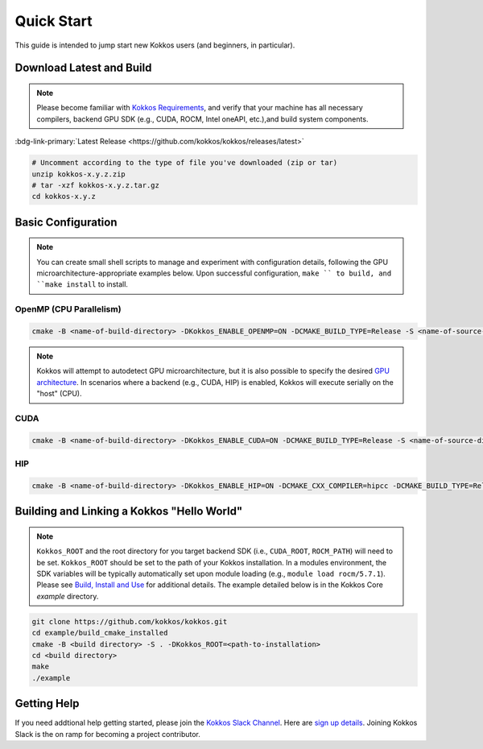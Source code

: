 Quick Start
============

This guide is intended to jump start new Kokkos users (and beginners, in particular).


Download Latest and Build 
-----------------------------

.. note::

  Please become familiar with `Kokkos Requirements <https://kokkos.org/kokkos-core-wiki/requirements.html>`_, and verify that your machine has all necessary compilers, backend GPU SDK (e.g., CUDA, ROCM, Intel oneAPI, etc.),and build system components.


..
 Nota bene:  the link for "Latest" should be stable from one release to the next, but check periodically to be sure 
..

:bdg-link-primary:`Latest Release <https://github.com/kokkos/kokkos/releases/latest>`

.. code-block:: sh
  
  # Uncomment according to the type of file you've downloaded (zip or tar)
  unzip kokkos-x.y.z.zip 
  # tar -xzf kokkos-x.y.z.tar.gz
  cd kokkos-x.y.z


Basic Configuration
-------------------

.. note::

  You can create small shell scripts to manage and experiment with configuration details, following the GPU microarchitecture-appropriate examples below.  Upon successful configuration, ``make `` to build, and ``make install`` to install.



OpenMP (CPU Parallelism)
~~~~~~~~~~~~~~~~~~~~~~~~

.. code-block:: sh

  cmake -B <name-of-build-directory> -DKokkos_ENABLE_OPENMP=ON -DCMAKE_BUILD_TYPE=Release -S <name-of-source-directory>


.. note::

  Kokkos will attempt to autodetect GPU microarchitecture, but it is also possible to specify the desired `GPU architecture <https://kokkos.org/kokkos-core-wiki/keywords.html#gpu-architectures>`_.  In scenarios where a backend (e.g., CUDA, HIP) is enabled, Kokkos will execute serially on the "host" (CPU).  

CUDA
~~~~

.. code-block:: sh

  cmake -B <name-of-build-directory> -DKokkos_ENABLE_CUDA=ON -DCMAKE_BUILD_TYPE=Release -S <name-of-source-directory>


HIP
~~~

.. code-block:: sh

  cmake -B <name-of-build-directory> -DKokkos_ENABLE_HIP=ON -DCMAKE_CXX_COMPILER=hipcc -DCMAKE_BUILD_TYPE=Release -S <name-of-source-directory>


Building and Linking a Kokkos "Hello World"
-------------------------------------------

.. note::

  ``Kokkos_ROOT`` and the root directory for you target backend SDK (i.e., ``CUDA_ROOT``, ``ROCM_PATH``) will need to be set.  ``Kokkos_ROOT`` should be set to the path of your Kokkos installation.  In a modules environment, the SDK variables will be typically automatically set upon module loading (e.g., ``module load rocm/5.7.1``).  Please see `Build, Install and Use <https://kokkos.org/kokkos-core-wiki/building.html>`_ for additional details.  The example detailed below is in the Kokkos Core `example` directory.



.. code-block:: sh

  git clone https://github.com/kokkos/kokkos.git 
  cd example/build_cmake_installed
  cmake -B <build directory> -S . -DKokkos_ROOT=<path-to-installation>
  cd <build directory>
  make 
  ./example
  


Getting Help
------------

If you need addtional help getting started, please join the `Kokkos Slack Channel <https://kokkosteam.slack.com>`_.  Here are `sign up details <https://kokkos.org/kokkos-core-wiki/faq.html#faq>`_.  Joining Kokkos Slack is the on ramp for becoming a project contributor.


..
  **THIS IS A COMMENT**
  *TODO*
     - Integrate (merged) Quick Start with Cédric's PR:  https://github.com/kokkos/kokkos/pull/6796
     - Ongoing reconciling with the Julien B. / KUG23- initiated discussion:  https://github.com/kokkos/internal-documents/pull/19
     - Add `git submodule` "how to" for Kokkos
     - Add Quick Start to main Kokkos page, such that it is the first thing you encounter on the landing page (kokkos.org)
     - In V2, put the recipes for the different backends on different pages
     - Julien B. suggested using github templates for the View "Hello World" example
     - Add ``kokkos/example`` Nic M.:  CUDA as a CMake language example (using View): cmake -S . -B build -DKokkos_ENABLE_CUDA=ON CMAKE_CUDA_COMPILER=nvcc Kokkos_ENABLE_COMPILE_AS_CMAKE_LANGUAGE=ON [-DCMAKE_BUILD_TYPE=Release]
..

